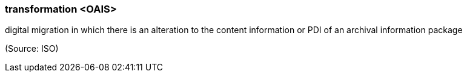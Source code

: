 === transformation <OAIS>

digital migration in which there is an alteration to the content information or PDI of an archival information package

(Source: ISO)


